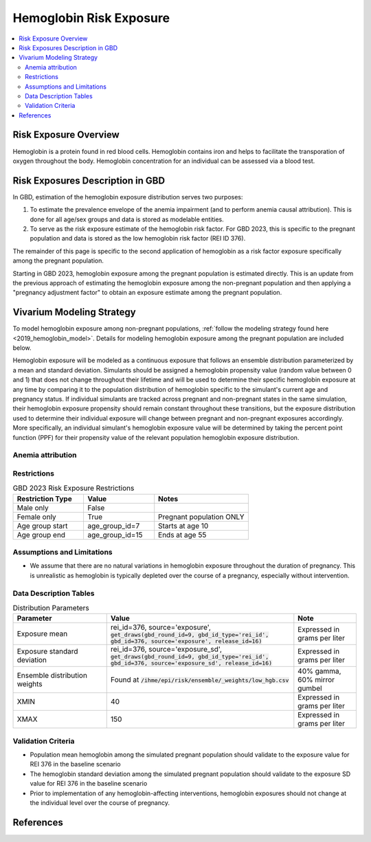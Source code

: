 .. _2023_hemoglobin_exposure:

======================================
Hemoglobin Risk Exposure
======================================

.. contents::
   :local:
   :depth: 2

Risk Exposure Overview
----------------------

Hemoglobin is a protein found in red blood cells. Hemoglobin contains iron and helps to facilitate the transporation of oxygen throughout the body. Hemoglobin concentration for an individual can be assessed via a blood test.

Risk Exposures Description in GBD
---------------------------------

In GBD, estimation of the hemoglobin exposure distribution serves two purposes:

1. To estimate the prevalence envelope of the anemia impairment (and to perform anemia causal attribution). This is done for all age/sex groups and data is stored as modelable entities.

2. To serve as the risk exposure estimate of the hemoglobin risk factor. For GBD 2023, this is specific to the pregnant population and data is stored as the low hemoglobin risk factor (REI ID 376).

The remainder of this page is specific to the second application of hemoglobin as a risk factor exposure specifically among the pregnant population.

Starting in GBD 2023, hemoglobin exposure among the pregnant population is estimated directly. This is an update from the previous approach of estimating the hemoglobin exposure among the non-pregnant population and then applying a "pregnancy adjustment factor" to obtain an exposure estimate among the pregnant population.

.. todo::

  Update this page with more detail when we receive it.

Vivarium Modeling Strategy
--------------------------

To model hemoglobin exposure among non-pregnant populations, :ref:`follow the modeling strategy found here <2019_hemoglobin_model>`. Details for modeling hemoglobin exposure among the pregnant population are included below.

Hemoglobin exposure will be modeled as a continuous exposure that follows an ensemble distribution parameterized by a mean and standard deviation. Simulants should be assigned a hemoglobin propensity value (random value between 0 and 1) that does not change throughout their lifetime and will be used to determine their specific hemoglobin exposure at any time by comparing it to the population distribution of hemoglobin specific to the simulant's current age and pregnancy status. If individual simulants are tracked across pregnant and non-pregnant states in the same simulation, their hemoglobin exposure propensity should remain constant throughout these transitions, but the exposure distribution used to determine their individual exposure will change between pregnant and non-pregnant exposures accordingly. More specifically, an individual simulant's hemoglobin exposure value will be determined by taking the percent point function (PPF) for their propensity value of the relevant population hemoglobin exposure distribution.

.. todo::

  Determine if we want hemoglobin exposure propensity to be correlated with any other risks for the MNCNH model, such as BMI and/or hypertensive disorders

Anemia attribution
++++++++++++++++++

.. todo::

  Write strategy for how to classify anemia status and YLDs in the MNCNH simulation due to timestep difficulty

Restrictions
++++++++++++

.. list-table:: GBD 2023 Risk Exposure Restrictions
   :widths: 15 15 20
   :header-rows: 1

   * - Restriction Type
     - Value
     - Notes
   * - Male only
     - False
     -
   * - Female only
     - True
     - Pregnant population ONLY
   * - Age group start
     - age_group_id=7
     - Starts at age 10
   * - Age group end
     - age_group_id=15
     - Ends at age 55

Assumptions and Limitations
+++++++++++++++++++++++++++

- We assume that there are no natural variations in hemoglobin exposure throughout the duration of pregnancy. This is unrealistic as hemoglobin is typically depleted over the course of a pregnancy, especially without intervention.

.. todo::

  Add more assumptions and limitations, especially as we receive documentation from GBD modeling 

Data Description Tables
+++++++++++++++++++++++

.. list-table:: Distribution Parameters
  :widths: 15, 30, 10
  :header-rows: 1

  * - Parameter
    - Value
    - Note
  * - Exposure mean
    - rei_id=376, source='exposure', :code:`get_draws(gbd_round_id=9, gbd_id_type='rei_id', gbd_id=376, source='exposure', release_id=16)`
    - Expressed in grams per liter
  * - Exposure standard deviation
    - rei_id=376, source='exposure_sd', :code:`get_draws(gbd_round_id=9, gbd_id_type='rei_id', gbd_id=376, source='exposure_sd', release_id=16)`
    - Expressed in grams per liter
  * - Ensemble distribution weights
    - Found at :code:`/ihme/epi/risk/ensemble/_weights/low_hgb.csv`
    - 40% gamma, 60% mirror gumbel
  * - XMIN
    - 40
    - Expressed in grams per liter
  * - XMAX
    - 150
    - Expressed in grams per liter

Validation Criteria
+++++++++++++++++++

- Population mean hemoglobin among the simulated pregnant population should validate to the exposure value for REI 376 in the baseline scenario

- The hemoglobin standard deviation among the simulated pregnant population should validate to the exposure SD value for REI 376 in the baseline scenario

- Prior to implementation of any hemoglobin-affecting interventions, hemoglobin exposures should not change at the individual level over the course of pregnancy.

References
----------
